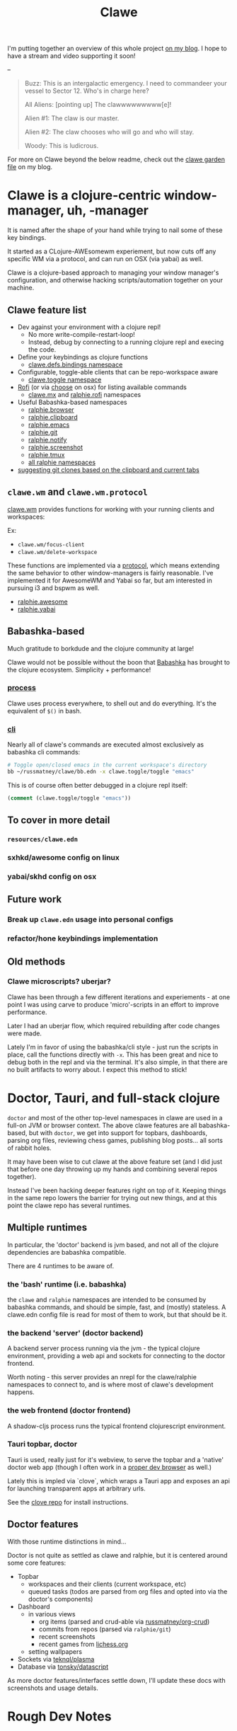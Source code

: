 #+TITLE: Clawe
#+startup: overview

I'm putting together an overview of this whole project [[https://danger.russmatney.com/note/clawe_overview_video.html][on my blog]]. I hope to
have a stream and video supporting it soon!

--

#+begin_quote Toy Story
Buzz: This is an intergalactic emergency. I need to commandeer your vessel to Sector 12. Who's in charge here?

All Aliens: [pointing up]  The clawwwwwwwww[e]!

Alien #1: The claw is our master.

Alien #2: The claw chooses who will go and who will stay.

Woody: This is ludicrous.
#+end_quote

For more on Clawe beyond the below readme, check out the [[https://danger.russmatney.com/note/clawe.html][clawe garden file]] on my blog.

* Clawe is a clojure-centric window-manager, uh, -manager
It is named after the shape of your hand while trying to nail some of these key
bindings.

It started as a CLojure-AWEsomewm experiement, but now cuts off any specific WM
via a protocol, and can run on OSX (via yabai) as well.

Clawe is a clojure-based approach to managing your window manager's
configuration, and otherwise hacking scripts/automation together on your
machine.

** Clawe feature list
- Dev against your environment with a clojure repl!
  - No more write-compile-restart-loop!
  - Instead, debug by connecting to a running clojure repl and execing the code.
- Define your keybindings as clojure functions
  - [[https://github.com/russmatney/clawe/blob/db7042b02ba8ed9f8dc35f98c901a8ff5d07953b/src/clawe/defs/bindings.clj][clawe.defs.bindings namespace]]
- Configurable, toggle-able clients that can be repo-workspace aware
  - [[https://github.com/russmatney/clawe/blob/db7042b02ba8ed9f8dc35f98c901a8ff5d07953b/src/clawe/toggle.clj][clawe.toggle namespace]]
- [[https://github.com/davatorium/rofi][Rofi]] (or via [[https://github.com/chipsenkbeil/choose][choose]] on osx) for listing available commands
  - [[https://github.com/russmatney/clawe/blob/db7042b02ba8ed9f8dc35f98c901a8ff5d07953b/src/clawe/m_x.clj][clawe.mx]] and [[https://github.com/russmatney/clawe/blob/master/src/ralphie/rofi.clj][ralphie.rofi]] namespaces
- Useful Babashka-based namespaces
  - [[https://github.com/russmatney/clawe/blob/db7042b02ba8ed9f8dc35f98c901a8ff5d07953b/src/ralphie/browser.clj][ralphie.browser]]
  - [[https://github.com/russmatney/clawe/blob/db7042b02ba8ed9f8dc35f98c901a8ff5d07953b/src/ralphie/clipboard.clj][ralphie.clipboard]]
  - [[https://github.com/russmatney/clawe/blob/db7042b02ba8ed9f8dc35f98c901a8ff5d07953b/src/ralphie/emacs.clj][ralphie.emacs]]
  - [[https://github.com/russmatney/clawe/blob/master/src/ralphie/git.clj][ralphie.git]]
  - [[https://github.com/russmatney/clawe/blob/db7042b02ba8ed9f8dc35f98c901a8ff5d07953b/src/ralphie/notify.clj][ralphie.notify]]
  - [[https://github.com/russmatney/clawe/blob/master/src/ralphie/screenshot.clj][ralphie.screenshot]]
  - [[https://github.com/russmatney/clawe/blob/db7042b02ba8ed9f8dc35f98c901a8ff5d07953b/src/ralphie/tmux.clj][ralphie.tmux]]
  - [[https://github.com/russmatney/clawe/tree/master/src/ralphie][all ralphie namespaces]]
- [[https://github.com/russmatney/clawe/blob/db7042b02ba8ed9f8dc35f98c901a8ff5d07953b/src/ralphie/git.clj#L101][suggesting git clones based on the clipboard and current tabs]]

** ~clawe.wm~ and ~clawe.wm.protocol~
[[https://github.com/russmatney/clawe/blob/db7042b02ba8ed9f8dc35f98c901a8ff5d07953b/src/clawe/wm.clj][clawe.wm]] provides functions for working with your running clients and
workspaces:

Ex:

- ~clawe.wm/focus-client~
- ~clawe.wm/delete-workspace~

These functions are implemented via a [[https://github.com/russmatney/clawe/blob/db7042b02ba8ed9f8dc35f98c901a8ff5d07953b/src/clawe/wm/protocol.clj][protocol]], which means extending the same
behavior to other window-managers is fairly reasonable. I've implemented it for
AwesomeWM and Yabai so far, but am interested in pursuing i3 and bspwm as well.

- [[https://github.com/russmatney/clawe/blob/db7042b02ba8ed9f8dc35f98c901a8ff5d07953b/src/ralphie/awesome.clj][ralphie.awesome]]
- [[https://github.com/russmatney/clawe/blob/db7042b02ba8ed9f8dc35f98c901a8ff5d07953b/src/ralphie/yabai.clj][ralphie.yabai]]
** Babashka-based
Much gratitude to borkdude and the clojure community at large!

Clawe would not be possible without the boon that [[https://github.com/babashka/babashka][Babashka]] has brought to the
clojure ecosystem. Simplicity + performance!
*** [[https://github.com/babashka/process][process]]
Clawe uses process everywhere, to shell out and do everything. It's the
equivalent of ~$()~ in bash.
*** [[https://github.com/babashka/cli][cli]]
Nearly all of clawe's commands are executed almost exclusively as babashka cli commands:

#+begin_src sh
# Toggle open/closed emacs in the current workspace's directory
bb ~/russmatney/clawe/bb.edn -x clawe.toggle/toggle "emacs"
#+end_src

This is of course often better debugged in a clojure repl itself:

#+begin_src clojure
(comment (clawe.toggle/toggle "emacs"))
#+end_src
** To cover in more detail
*** ~resources/clawe.edn~
*** sxhkd/awesome config on linux
*** yabai/skhd config on osx
** Future work
*** Break up ~clawe.edn~ usage into personal configs
*** refactor/hone keybindings implementation
** Old methods
*** Clawe microscripts? uberjar?
Clawe has been through a few different iterations and experiements - at one
point I was using carve to produce 'micro'-scripts in an effort to improve
performance.

Later I had an uberjar flow, which required rebuilding after code changes were
made.

Lately I'm in favor of using the babashka/cli style - just run the scripts in
place, call the functions directly with ~-x~. This has been great and nice to
debug both in the repl and via the terminal. It's also simple, in that there are
no built artifacts to worry about. I expect this method to stick!
* Doctor, Tauri, and full-stack clojure
~doctor~ and most of the other top-level namespaces in clawe are used in a
full-on JVM or browser context. The above clawe features are all babashka-based,
but with ~doctor~, we get into support for topbars, dashboards, parsing org
files, reviewing chess games, publishing blog posts... all sorts of rabbit holes.

It may have been wise to cut clawe at the above feature set (and I did just
that before one day throwing up my hands and combining several repos together).

Instead I've been hacking deeper features right on top of it. Keeping things in
the same repo lowers the barrier for trying out new things, and at this point
the clawe repo has several runtimes.

** Multiple runtimes
In particular, the 'doctor' backend is jvm based, and not all of the
clojure dependencies are babashka compatible.

There are 4 runtimes to be aware of.
*** the 'bash' runtime (i.e. babashka)
the ~clawe~ and ~ralphie~ namespaces are intended to be consumed by babashka
commands, and should be simple, fast, and (mostly) stateless. A clawe.edn
config file is read for most of them to work, but that should be it.
*** the backend 'server' (doctor backend)
A backend server process running via the jvm - the typical clojure environment,
providing a web api and sockets for connecting to the doctor frontend.

Worth noting - this server provides an nrepl for the clawe/ralphie namespaces to
connect to, and is where most of clawe's development happens.
*** the web frontend (doctor frontend)
A shadow-cljs process runs the typical frontend clojurescript environment.
*** Tauri topbar, doctor
Tauri is used, really just for it's webview, to serve the topbar and a 'native'
doctor web app (though I often work in a [[https://www.mozilla.org/en-US/firefox/developer/][proper dev browser]] as well.)

Lately this is impled via `clove`, which wraps a Tauri app and exposes an api
for launching transparent apps at arbitrary urls.

See the [[https://github.com/russmatney/clove][clove repo]] for install instructions.
** Doctor features
With those runtime distinctions in mind...

Doctor is not quite as settled as clawe and ralphie, but it is centered around
some core features:

- Topbar
  - workspaces and their clients (current workspace, etc)
  - queued tasks
    (todos are parsed from org files and opted into via the doctor's components)
- Dashboard
  - in various views
    - org items (parsed and crud-able via [[https://github.com/russmatney/org-crud][russmatney/org-crud]])
    - commits from repos (parsed via ~ralphie/git~)
    - recent screenshots
    - recent games from [[https://lichess.org][lichess.org]]
  - setting wallpapers
- Sockets via [[https://github.com/teknql/plasma][teknql/plasma]]
- Database via [[https://github.com/tonsky/datascript][tonsky/datascript]]

As more doctor features/interfaces settle down, I'll update these docs with
screenshots and usage details.
* Rough Dev Notes
** local symlinking
several local dirs are symlinked into public/assets/

#+begin_src sh
# from clawe root dir
ln -s ~/Screenshots public/assets/screenshots
ln -s ~/gifs public/assets/clips
ln -s ~/Dropbox/wallpapers public/assets/wallpapers
#+end_src

#+begin_src
l ~/russmatney/doctor/public/assets/
Name
candy-icons -> /home/russ/EliverLara/candy-icons/apps/scalable/
screenshots -> /home/russ/Screenshots/
wallpapers -> /home/russ/Dropbox/wallpapers/
#+end_src

This is a quick hack to let the web apps reference images on the machine
(avoids a local image host).

** Chessground
I manually copied the exported css and images into the project:

#+begin_src sh
cp node_modules/chessground/assets/chessground.base.css node_modules/chessground/assets/chessground.brown.css node_modules/chessground/assets/chessground.cburnett.css public/css/.
#+end_src

** tauri via ~russmatney/clove~ conf

~clove~ is a barebones tauri cli. It accepts a title and url, then launches a
tauri webview harness around that url. It sets the window to transparent by
default, so if you want a background, be sure to set one!

The goal is to support local web apps (like the doctor frontend, or some clerk
notebooks) without requiring a full browser to use them. I.e. don't let your
dashboard get lost in your browser tabs.

See the [[https://github.com/russmatney/clove][clove repo]] for install instructions.

* Ping me!
I feel like this is kind of a crazy hack/dev environment - to me, getting to do
wm-things in clojure and against a repl is the dream!

I've been building it up for a few years now, and am happy to give a tour and
share more context.

Feel free to create an issue/discussion in this repo, ping me ~@russmatney~ on
the clojurians slack, or pop in on [[https://www.twitch.tv/russmatney][one of my Twitch streams]] - I'd love to share
more about it and show how it all fits together.

* Dev Notes
** Running tests
*** Clawe Unit tests
#+begin_src sh
./test_runner.clj
#+end_src

Runs some babashka-based clawe unit tests.

*** JVM Unit tests
#+begin_src sh
./bin/kaocha unit
#+end_src
*** CLJS tests
Bit of a wip for the moment, but hopefully there's a one-line approach to
running these soon.

*** Clawe integration tests
These tests exercise the window manager _in place_ - i.e. this will create and
destory workspaces in your current environment.

#+begin_src sh
./bin/kaocha integration
#+end_src

These don't run in CI, but are a useful way to debug or ensure basic clawe usage
isn't borked.

*** AwesomeWM tests
Expects a running awesomewm and fennel setup, which unfortunately is not well
documented or easily created at the moment.

#+begin_src sh
./bin/kaocha awesomewm
#+end_src
